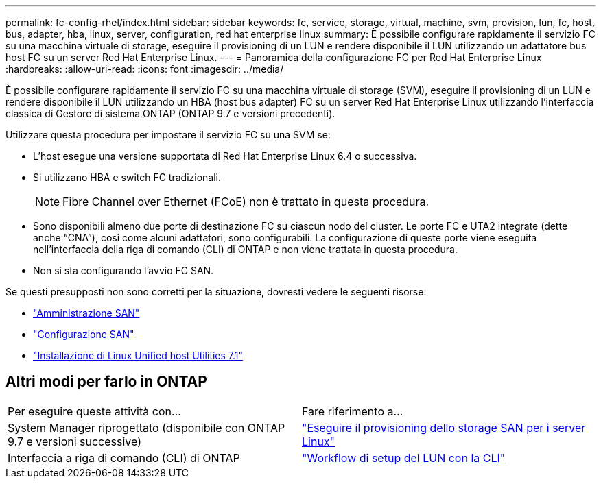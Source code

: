 ---
permalink: fc-config-rhel/index.html 
sidebar: sidebar 
keywords: fc, service, storage, virtual, machine, svm, provision, lun, fc, host, bus, adapter, hba, linux, server, configuration, red hat enterprise linux 
summary: È possibile configurare rapidamente il servizio FC su una macchina virtuale di storage, eseguire il provisioning di un LUN e rendere disponibile il LUN utilizzando un adattatore bus host FC su un server Red Hat Enterprise Linux. 
---
= Panoramica della configurazione FC per Red Hat Enterprise Linux
:hardbreaks:
:allow-uri-read: 
:icons: font
:imagesdir: ../media/


[role="lead"]
È possibile configurare rapidamente il servizio FC su una macchina virtuale di storage (SVM), eseguire il provisioning di un LUN e rendere disponibile il LUN utilizzando un HBA (host bus adapter) FC su un server Red Hat Enterprise Linux utilizzando l'interfaccia classica di Gestore di sistema ONTAP (ONTAP 9.7 e versioni precedenti).

Utilizzare questa procedura per impostare il servizio FC su una SVM se:

* L'host esegue una versione supportata di Red Hat Enterprise Linux 6.4 o successiva.
* Si utilizzano HBA e switch FC tradizionali.
+

NOTE: Fibre Channel over Ethernet (FCoE) non è trattato in questa procedura.

* Sono disponibili almeno due porte di destinazione FC su ciascun nodo del cluster.
Le porte FC e UTA2 integrate (dette anche "`CNA`"), così come alcuni adattatori, sono configurabili. La configurazione di queste porte viene eseguita nell'interfaccia della riga di comando (CLI) di ONTAP e non viene trattata in questa procedura.
* Non si sta configurando l'avvio FC SAN.


Se questi presupposti non sono corretti per la situazione, dovresti vedere le seguenti risorse:

* https://docs.netapp.com/us-en/ontap/san-admin/index.html["Amministrazione SAN"^]
* https://docs.netapp.com/us-en/ontap/san-config/index.html["Configurazione SAN"^]
* https://docs.netapp.com/us-en/ontap-sanhost/hu_luhu_71.html["Installazione di Linux Unified host Utilities 7.1"^]




== Altri modi per farlo in ONTAP

|===


| Per eseguire queste attività con... | Fare riferimento a... 


| System Manager riprogettato (disponibile con ONTAP 9.7 e versioni successive) | link:https://docs.netapp.com/us-en/ontap/task_san_provision_linux.html["Eseguire il provisioning dello storage SAN per i server Linux"^] 


| Interfaccia a riga di comando (CLI) di ONTAP | link:https://docs.netapp.com/us-en/ontap/san-admin/lun-setup-workflow-concept.html["Workflow di setup del LUN con la CLI"^] 
|===